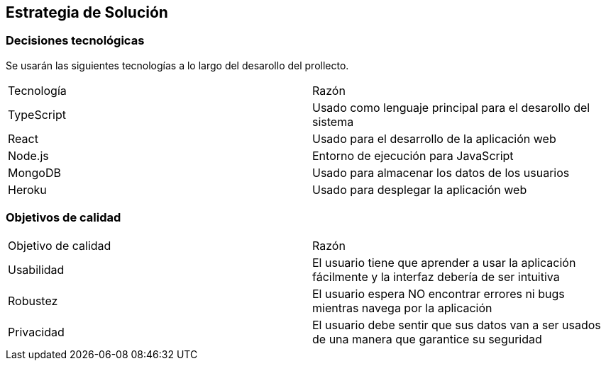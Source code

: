 [[section-solution-strategy]]
== Estrategia de Solución



=== Decisiones tecnológicas

Se usarán las siguientes tecnologías a lo largo del desarollo del prollecto.

|===
|Tecnología | Razón
|TypeScript | Usado como lenguaje principal para el desarollo del sistema
|React | Usado para el desarrollo de la aplicación web
|Node.js | Entorno de ejecución para JavaScript
|MongoDB |  Usado para almacenar los datos de los usuarios
|Heroku | Usado para desplegar la aplicación web
|===



=== Objetivos de calidad

|===
|Objetivo de calidad | Razón
|Usabilidad | El usuario tiene que aprender a usar la aplicación fácilmente y la interfaz debería de ser intuitiva
|Robustez | El usuario espera NO encontrar errores ni bugs mientras navega por la aplicación
|Privacidad | El usuario debe sentir que sus datos van a ser usados de una manera que garantice su seguridad
|===


